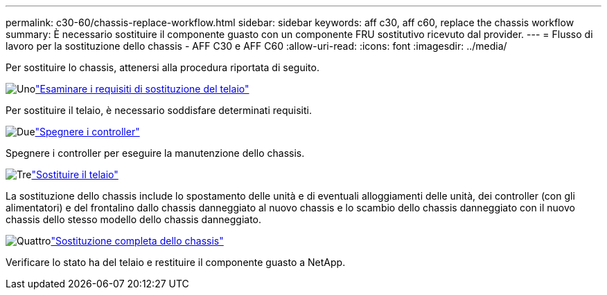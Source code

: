 ---
permalink: c30-60/chassis-replace-workflow.html 
sidebar: sidebar 
keywords: aff c30, aff c60, replace the chassis workflow 
summary: È necessario sostituire il componente guasto con un componente FRU sostitutivo ricevuto dal provider. 
---
= Flusso di lavoro per la sostituzione dello chassis - AFF C30 e AFF C60
:allow-uri-read: 
:icons: font
:imagesdir: ../media/


[role="lead"]
Per sostituire lo chassis, attenersi alla procedura riportata di seguito.

.image:https://raw.githubusercontent.com/NetAppDocs/common/main/media/number-1.png["Uno"]link:chassis-replace-requirements.html["Esaminare i requisiti di sostituzione del telaio"]
[role="quick-margin-para"]
Per sostituire il telaio, è necessario soddisfare determinati requisiti.

.image:https://raw.githubusercontent.com/NetAppDocs/common/main/media/number-2.png["Due"]link:chassis-replace-shutdown.html["Spegnere i controller"]
[role="quick-margin-para"]
Spegnere i controller per eseguire la manutenzione dello chassis.

.image:https://raw.githubusercontent.com/NetAppDocs/common/main/media/number-3.png["Tre"]link:chassis-replace-move-hardware.html["Sostituire il telaio"]
[role="quick-margin-para"]
La sostituzione dello chassis include lo spostamento delle unità e di eventuali alloggiamenti delle unità, dei controller (con gli alimentatori) e del frontalino dallo chassis danneggiato al nuovo chassis e lo scambio dello chassis danneggiato con il nuovo chassis dello stesso modello dello chassis danneggiato.

.image:https://raw.githubusercontent.com/NetAppDocs/common/main/media/number-4.png["Quattro"]link:chassis-replace-complete-system-restore-rma.html["Sostituzione completa dello chassis"]
[role="quick-margin-para"]
Verificare lo stato ha del telaio e restituire il componente guasto a NetApp.
